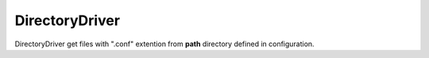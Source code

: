 ===============
DirectoryDriver
===============

DirectoryDriver get files with ".conf" extention from **path** directory defined in configuration.

